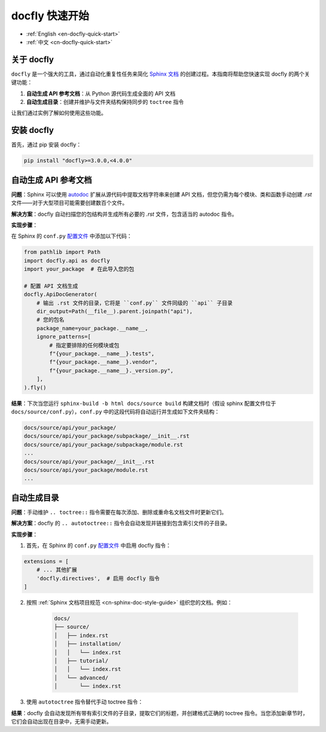 .. _cn-docfly-quick-start:

docfly 快速开始
==============================================================================
- :ref:`English <en-docfly-quick-start>`
- :ref:`中文 <cn-docfly-quick-start>`


关于 docfly
------------------------------------------------------------------------------
``docfly`` 是一个强大的工具，通过自动化重复性任务来简化 `Sphinx 文档 <http://www.sphinx-doc.org/en/stable/index.html>`_ 的创建过程。本指南将帮助您快速实现 docfly 的两个关键功能：

1. **自动生成 API 参考文档**：从 Python 源代码生成全面的 API 文档
2. **自动生成目录**：创建并维护与文件夹结构保持同步的 ``toctree`` 指令

让我们通过实例了解如何使用这些功能。


安装 docfly
------------------------------------------------------------------------------
首先，通过 pip 安装 docfly：

.. code-block:: bash

    pip install "docfly>=3.0.0,<4.0.0"


自动生成 API 参考文档
------------------------------------------------------------------------------
**问题**：Sphinx 可以使用 `autodoc <https://www.sphinx-doc.org/en/master/usage/extensions/autodoc.html>`_ 扩展从源代码中提取文档字符串来创建 API 文档，但您仍需为每个模块、类和函数手动创建 `.rst` 文件——对于大型项目可能需要创建数百个文件。

**解决方案**：docfly 自动扫描您的包结构并生成所有必要的 `.rst` 文件，包含适当的 autodoc 指令。

**实现步骤**：

在 Sphinx 的 ``conf.py`` `配置文件 <https://www.sphinx-doc.org/en/master/usage/configuration.html>`_ 中添加以下代码：

.. code-block:: python

    from pathlib import Path
    import docfly.api as docfly
    import your_package  # 在此导入您的包

    # 配置 API 文档生成
    docfly.ApiDocGenerator(
        # 输出 .rst 文件的目录，它将是 ``conf.py`` 文件同级的 ``api`` 子目录
        dir_output=Path(__file__).parent.joinpath("api"),
        # 您的包名
        package_name=your_package.__name__,
        ignore_patterns=[
            # 指定要排除的任何模块或包
            f"{your_package.__name__}.tests",
            f"{your_package.__name__}.vendor",
            f"{your_package.__name__}._version.py",
        ],
    ).fly()

**结果**：下次当您运行 ``sphinx-build -b html docs/source build`` 构建文档时（假设 sphinx 配置文件位于 ``docs/source/conf.py``），``conf.py`` 中的这段代码将自动运行并生成如下文件夹结构：

.. code-block::

    docs/source/api/your_package/
    docs/source/api/your_package/subpackage/__init__.rst
    docs/source/api/your_package/subpackage/module.rst
    ...
    docs/source/api/your_package/__init__.rst
    docs/source/api/your_package/module.rst
    ...


自动生成目录
------------------------------------------------------------------------------
**问题**：手动维护 ``.. toctree::`` 指令需要在每次添加、删除或重命名文档文件时更新它们。

**解决方案**：docfly 的 ``.. autotoctree::`` 指令会自动发现并链接到包含索引文件的子目录。

**实现步骤**：

1. 首先，在 Sphinx 的 ``conf.py`` `配置文件 <https://www.sphinx-doc.org/en/master/usage/configuration.html>`_ 中启用 docfly 指令：

.. code-block:: python

    extensions = [
        # ... 其他扩展
        'docfly.directives',  # 启用 docfly 指令
    ]

2. 按照 :ref:`Sphinx 文档项目规范 <cn-sphinx-doc-style-guide>` 组织您的文档。例如：

    .. code-block:: text

        docs/
        ├── source/
        │   ├── index.rst
        │   ├── installation/
        │   │   └── index.rst
        │   ├── tutorial/
        │   │   └── index.rst
        │   └── advanced/
        │       └── index.rst

3. 使用 ``autotoctree`` 指令替代手动 toctree 指令：

.. dropdown:: source/index.rst

    .. code-block:: rst

        欢迎！
        --------

        .. autotoctree::
            :maxdepth: 1

**结果**：docfly 会自动发现所有带有索引文件的子目录，提取它们的标题，并创建格式正确的 toctree 指令。当您添加新章节时，它们会自动出现在目录中，无需手动更新。
